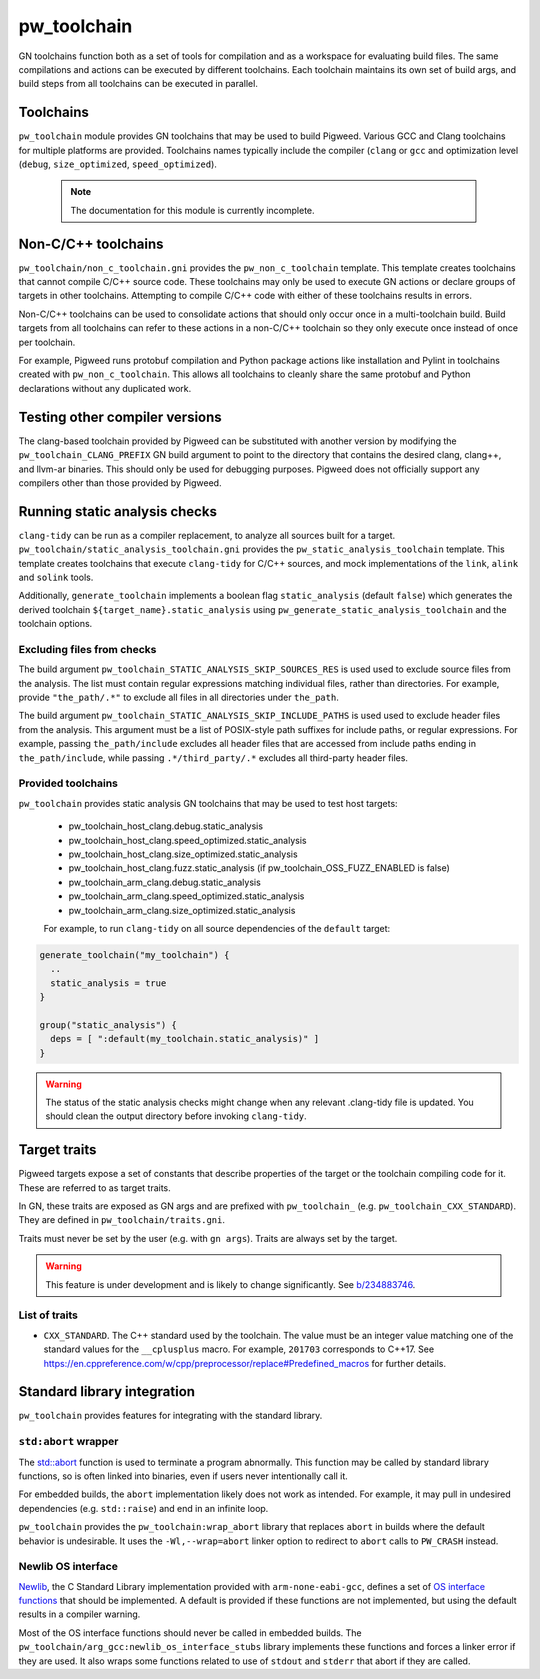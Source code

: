 .. _module-pw_toolchain:

============
pw_toolchain
============
GN toolchains function both as a set of tools for compilation and as a workspace
for evaluating build files. The same compilations and actions can be executed by
different toolchains. Each toolchain maintains its own set of build args, and
build steps from all toolchains can be executed in parallel.

----------
Toolchains
----------
``pw_toolchain`` module provides GN toolchains that may be used to build
Pigweed. Various GCC and Clang toolchains for multiple platforms are provided.
Toolchains names typically include the compiler (``clang`` or ``gcc`` and
optimization level (``debug``, ``size_optimized``, ``speed_optimized``).

 .. note::
  The documentation for this module is currently incomplete.

--------------------
Non-C/C++ toolchains
--------------------
``pw_toolchain/non_c_toolchain.gni`` provides the ``pw_non_c_toolchain``
template. This template creates toolchains that cannot compile C/C++ source
code. These toolchains may only be used to execute GN actions or declare groups
of targets in other toolchains. Attempting to compile C/C++ code with either of
these toolchains results in errors.

Non-C/C++ toolchains can be used to consolidate actions that should only occur
once in a multi-toolchain build. Build targets from all toolchains can refer to
these actions in a non-C/C++ toolchain so they only execute once instead of once
per toolchain.

For example, Pigweed runs protobuf compilation and Python package actions like
installation and Pylint in toolchains created with ``pw_non_c_toolchain``. This
allows all toolchains to cleanly share the same protobuf and Python declarations
without any duplicated work.

-------------------------------
Testing other compiler versions
-------------------------------
The clang-based toolchain provided by Pigweed can be substituted with another
version by modifying the ``pw_toolchain_CLANG_PREFIX`` GN build argument to
point to the directory that contains the desired clang, clang++, and llvm-ar
binaries. This should only be used for debugging purposes. Pigweed does not
officially support any compilers other than those provided by Pigweed.

------------------------------
Running static analysis checks
------------------------------
``clang-tidy`` can be run as a compiler replacement, to analyze all sources
built for a target. ``pw_toolchain/static_analysis_toolchain.gni`` provides
the ``pw_static_analysis_toolchain`` template. This template creates toolchains
that execute ``clang-tidy`` for C/C++ sources, and mock implementations of
the ``link``, ``alink`` and ``solink`` tools.

Additionally, ``generate_toolchain`` implements a boolean flag
``static_analysis`` (default ``false``) which generates the derived
toolchain ``${target_name}.static_analysis`` using
``pw_generate_static_analysis_toolchain`` and the toolchain options.

Excluding files from checks
===========================
The build argument ``pw_toolchain_STATIC_ANALYSIS_SKIP_SOURCES_RES`` is used
used to exclude source files from the analysis. The list must contain regular
expressions matching individual files, rather than directories. For example,
provide ``"the_path/.*"`` to exclude all files in all directories under
``the_path``.

The build argument ``pw_toolchain_STATIC_ANALYSIS_SKIP_INCLUDE_PATHS`` is used
used to exclude header files from the analysis. This argument must be a list of
POSIX-style path suffixes for include paths, or regular expressions. For
example, passing ``the_path/include`` excludes all header files that are
accessed from include paths ending in ``the_path/include``, while passing
``.*/third_party/.*`` excludes all third-party header files.

Provided toolchains
===================
``pw_toolchain`` provides static analysis GN toolchains that may be used to
test host targets:

 - pw_toolchain_host_clang.debug.static_analysis
 - pw_toolchain_host_clang.speed_optimized.static_analysis
 - pw_toolchain_host_clang.size_optimized.static_analysis
 - pw_toolchain_host_clang.fuzz.static_analysis
   (if pw_toolchain_OSS_FUZZ_ENABLED is false)
 - pw_toolchain_arm_clang.debug.static_analysis
 - pw_toolchain_arm_clang.speed_optimized.static_analysis
 - pw_toolchain_arm_clang.size_optimized.static_analysis

 For example, to run ``clang-tidy`` on all source dependencies of the
 ``default`` target:

.. code-block::

  generate_toolchain("my_toolchain") {
    ..
    static_analysis = true
  }

  group("static_analysis") {
    deps = [ ":default(my_toolchain.static_analysis)" ]
  }

.. warning::
    The status of the static analysis checks might change when
    any relevant .clang-tidy file is updated. You should
    clean the output directory before invoking
    ``clang-tidy``.

-------------
Target traits
-------------
Pigweed targets expose a set of constants that describe properties of the target
or the toolchain compiling code for it. These are referred to as target traits.

In GN, these traits are exposed as GN args and are prefixed with
``pw_toolchain_`` (e.g. ``pw_toolchain_CXX_STANDARD``). They are defined in
``pw_toolchain/traits.gni``.

Traits must never be set by the user (e.g. with ``gn args``). Traits are always
set by the target.

.. warning::
   This feature is under development and is likely to change significantly.
   See `b/234883746 <http://issuetracker.google.com/issues/234883746>`_.

List of traits
==============
- ``CXX_STANDARD``. The C++ standard used by the toolchain. The value must be an
  integer value matching one of the standard values for the ``__cplusplus``
  macro. For example, ``201703`` corresponds to C++17. See
  https://en.cppreference.com/w/cpp/preprocessor/replace#Predefined_macros for
  further details.

----------------------------
Standard library integration
----------------------------
``pw_toolchain`` provides features for integrating with the standard library.

``std:abort`` wrapper
=====================
The `std::abort <https://en.cppreference.com/w/cpp/utility/program/abort>`_
function is used to terminate a program abnormally. This function may be called
by standard library functions, so is often linked into binaries, even if users
never intentionally call it.

For embedded builds, the ``abort`` implementation likely does not work as
intended. For example, it may pull in undesired dependencies (e.g.
``std::raise``) and end in an infinite loop.

``pw_toolchain`` provides the ``pw_toolchain:wrap_abort`` library that replaces
``abort`` in builds where the default behavior is undesirable. It uses the
``-Wl,--wrap=abort`` linker option to redirect to ``abort`` calls to
``PW_CRASH`` instead.

Newlib OS interface
===================
`Newlib <https://sourceware.org/newlib/>`_, the C Standard Library
implementation provided with ``arm-none-eabi-gcc``, defines a set of `OS
interface functions <https://sourceware.org/newlib/libc.html#Stubs>`_ that
should be implemented. A default is provided if these functions are not
implemented, but using the default results in a compiler warning.

Most of the OS interface functions should never be called in embedded builds.
The ``pw_toolchain/arg_gcc:newlib_os_interface_stubs`` library implements these
functions and forces a linker error if they are used. It also wraps some
functions related to use of ``stdout`` and ``stderr`` that abort if they are
called.
